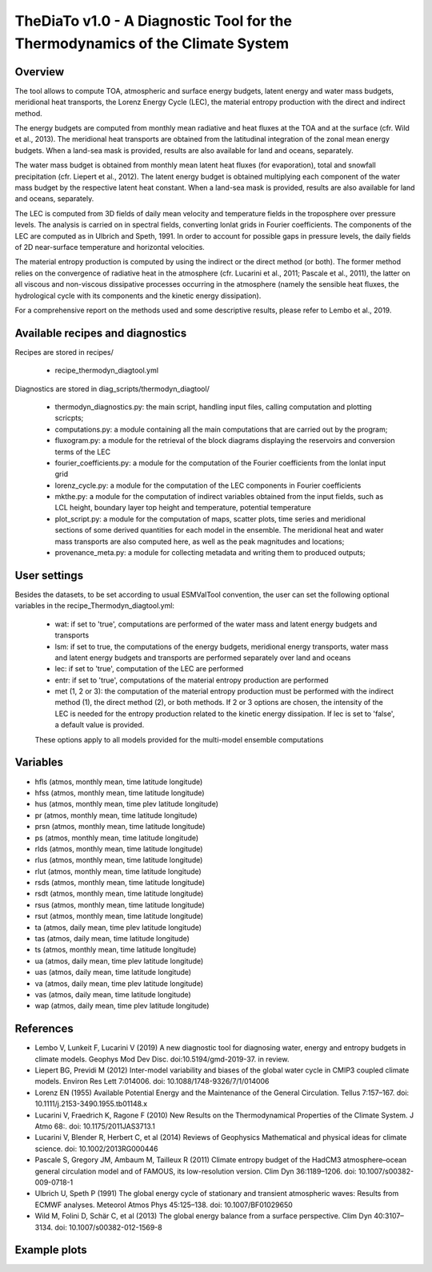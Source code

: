 TheDiaTo v1.0 - A Diagnostic Tool for the Thermodynamics of the Climate System
==============================================================================

Overview
--------

The tool allows to compute TOA, atmospheric and surface energy budgets, latent energy and water mass budgets, 
meridional heat transports, the Lorenz Energy Cycle (LEC), the material entropy production with the direct 
and indirect method.

The energy budgets are computed from monthly mean radiative and heat fluxes at the TOA and at the surface 
(cfr. Wild et al., 2013). The meridional heat transports are obtained from the latitudinal integration 
of the zonal mean energy budgets. When a land-sea mask is provided, results are also available for 
land and oceans, separately.

The water mass budget is obtained from monthly mean latent heat fluxes (for evaporation), total and snowfall 
precipitation (cfr. Liepert et al., 2012). The latent energy budget is obtained multiplying each component of 
the water mass budget by the respective latent heat constant. When a land-sea mask is provided, results are 
also available for land and oceans, separately.

The LEC is computed from 3D fields of daily mean velocity and temperature fields in the troposphere over 
pressure levels. The analysis is carried on in spectral fields, converting lonlat grids in Fourier coefficients. 
The components of the LEC are computed as in Ulbrich and Speth, 1991. In order to account for possible gaps
in pressure levels, the daily fields of 2D near-surface temperature and horizontal velocities.

The material entropy production is computed by using the indirect or the direct method (or both). The former
method relies on the convergence of radiative heat in the atmosphere (cfr. Lucarini et al., 2011; Pascale et al., 2011), 
the latter on all viscous and non-viscous dissipative processes occurring in the atmosphere
(namely the sensible heat fluxes, the hydrological cycle with its components and the kinetic energy dissipation).

For a comprehensive report on the methods used and some descriptive results, please refer to Lembo et al., 2019.



Available recipes and diagnostics
---------------------------------

Recipes are stored in recipes/

    * recipe_thermodyn_diagtool.yml

Diagnostics are stored in diag_scripts/thermodyn_diagtool/

    * thermodyn_diagnostics.py: the main script, handling input files, calling computation and plotting scricpts;
    
    * computations.py: a module containing all the main computations that are carried out by the program;

    * fluxogram.py: a module for the retrieval of the block diagrams displaying the reservoirs and conversion terms of the LEC
    
    * fourier_coefficients.py: a module for the computation of the Fourier coefficients from the lonlat input grid

    * lorenz_cycle.py: a module for the computation of the LEC components in Fourier coefficients

    * mkthe.py: a module for the computation of indirect variables obtained from the input fields, such as LCL height, boundary layer top height and temperature, potential temperature

    * plot_script.py: a module for the computation of maps, scatter plots, time series and meridional sections of some derived quantities for each model in the ensemble. The meridional heat and water mass transports are also computed here, as well as the peak magnitudes and locations;

    * provenance_meta.py: a module for collecting metadata and writing them to produced outputs;

User settings
-------------

Besides the datasets, to be set according to usual ESMValTool convention, the user can set the following optional variables in the recipe_Thermodyn_diagtool.yml:

   * wat: if set to 'true', computations are performed of the water mass and latent energy budgets and transports
   * lsm: if set to true, the computations of the energy budgets, meridional energy transports, water mass and latent energy budgets and transports are performed separately over land and oceans
   * lec: if set to 'true', computation of the LEC are performed
   * entr: if set to 'true', computations of the material entropy production are performed
   * met (1, 2 or 3): the computation of the material entropy production must be performed with the indirect method (1), the direct method (2), or both methods. If 2 or 3 options are chosen, the intensity of the LEC is needed for the entropy production related to the kinetic energy dissipation. If lec is set to 'false', a default value is provided.

   These options apply to all models provided for the multi-model ensemble computations


Variables
---------

* hfls    (atmos,  monthly mean, time latitude longitude)
* hfss    (atmos,  monthly mean, time latitude longitude)
* hus     (atmos,  monthly mean, time plev latitude longitude)
* pr      (atmos,  monthly mean, time latitude longitude)
* prsn    (atmos,  monthly mean, time latitude longitude)
* ps      (atmos,  monthly mean, time latitude longitude)
* rlds    (atmos,  monthly mean, time latitude longitude)
* rlus    (atmos,  monthly mean, time latitude longitude)
* rlut    (atmos,  monthly mean, time latitude longitude)
* rsds    (atmos,  monthly mean, time latitude longitude)
* rsdt    (atmos,  monthly mean, time latitude longitude)
* rsus    (atmos,  monthly mean, time latitude longitude)
* rsut    (atmos,  monthly mean, time latitude longitude)
* ta      (atmos,  daily   mean, time plev latitude longitude)
* tas     (atmos,  daily   mean, time latitude longitude)
* ts      (atmos,  monthly mean, time latitude longitude)
* ua      (atmos,  daily   mean, time plev latitude longitude)
* uas     (atmos,  daily   mean, time latitude longitude)
* va      (atmos,  daily   mean, time plev latitude longitude)
* vas     (atmos,  daily   mean, time latitude longitude)
* wap     (atmos,  daily   mean, time plev latitude longitude)


References
----------
* Lembo V, Lunkeit F, Lucarini V (2019) A new diagnostic tool for diagnosing water, energy and entropy budgets in climate models. Geophys Mod Dev Disc. doi:10.5194/gmd-2019-37. in review.
* Liepert BG, Previdi M (2012) Inter-model variability and biases of the global water cycle in CMIP3 coupled climate models. Environ Res Lett 7:014006. doi: 10.1088/1748-9326/7/1/014006
* Lorenz EN (1955) Available Potential Energy and the Maintenance of the General Circulation. Tellus 7:157–167. doi: 10.1111/j.2153-3490.1955.tb01148.x
* Lucarini V, Fraedrich K, Ragone F (2010) New Results on the Thermodynamical Properties of the Climate System. J Atmo 68:. doi: 10.1175/2011JAS3713.1
* Lucarini V, Blender R, Herbert C, et al (2014) Reviews of Geophysics Mathematical and physical ideas for climate science. doi: 10.1002/2013RG000446
* Pascale S, Gregory JM, Ambaum M, Tailleux R (2011) Climate entropy budget of the HadCM3 atmosphere–ocean general circulation model and of FAMOUS, its low-resolution version. Clim Dyn 36:1189–1206. doi: 10.1007/s00382-009-0718-1
* Ulbrich U, Speth P (1991) The global energy cycle of stationary and transient atmospheric waves: Results from ECMWF analyses. Meteorol Atmos Phys 45:125–138. doi: 10.1007/BF01029650
* Wild M, Folini D, Schär C, et al (2013) The global energy balance from a surface perspective. Clim Dyn 40:3107–3134. doi: 10.1007/s00382-012-1569-8


Example plots
-------------

.. _fig_1:
.. figure:: /recipes/figures/thermodyn_diagtool/meridional_transp.png  
   :align:   left
   :width:   14cm

.. _fig_2:
.. figure:: /recipes/figures/thermodyn_diagtool/CanESM2_wmb_transp.png  
   :align:   right
   :width:   14cm
